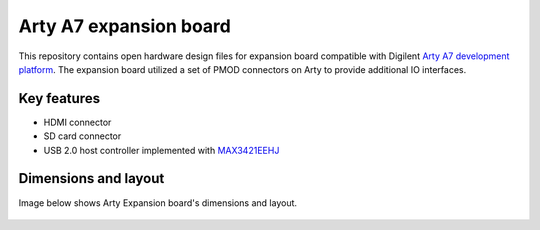 Arty A7 expansion board
=======================

.. figure:: img/expansion-board.png

This repository contains open hardware design files for expansion board compatible with Digilent `Arty A7 development platform <https://store.digilentinc.com/arty-a7-artix-7-fpga-development-board-for-makers-and-hobbyists/>`_.
The expansion board utilized a set of PMOD connectors on Arty to provide additional IO interfaces.

Key features
------------

* HDMI connector
* SD card connector
* USB 2.0 host controller implemented with `MAX3421EEHJ <https://datasheets.maximintegrated.com/en/ds/MAX3421E.pdf>`_

Dimensions and layout
---------------------

Image below shows Arty Expansion board's dimensions and layout.

.. figure:: img/layout.png
